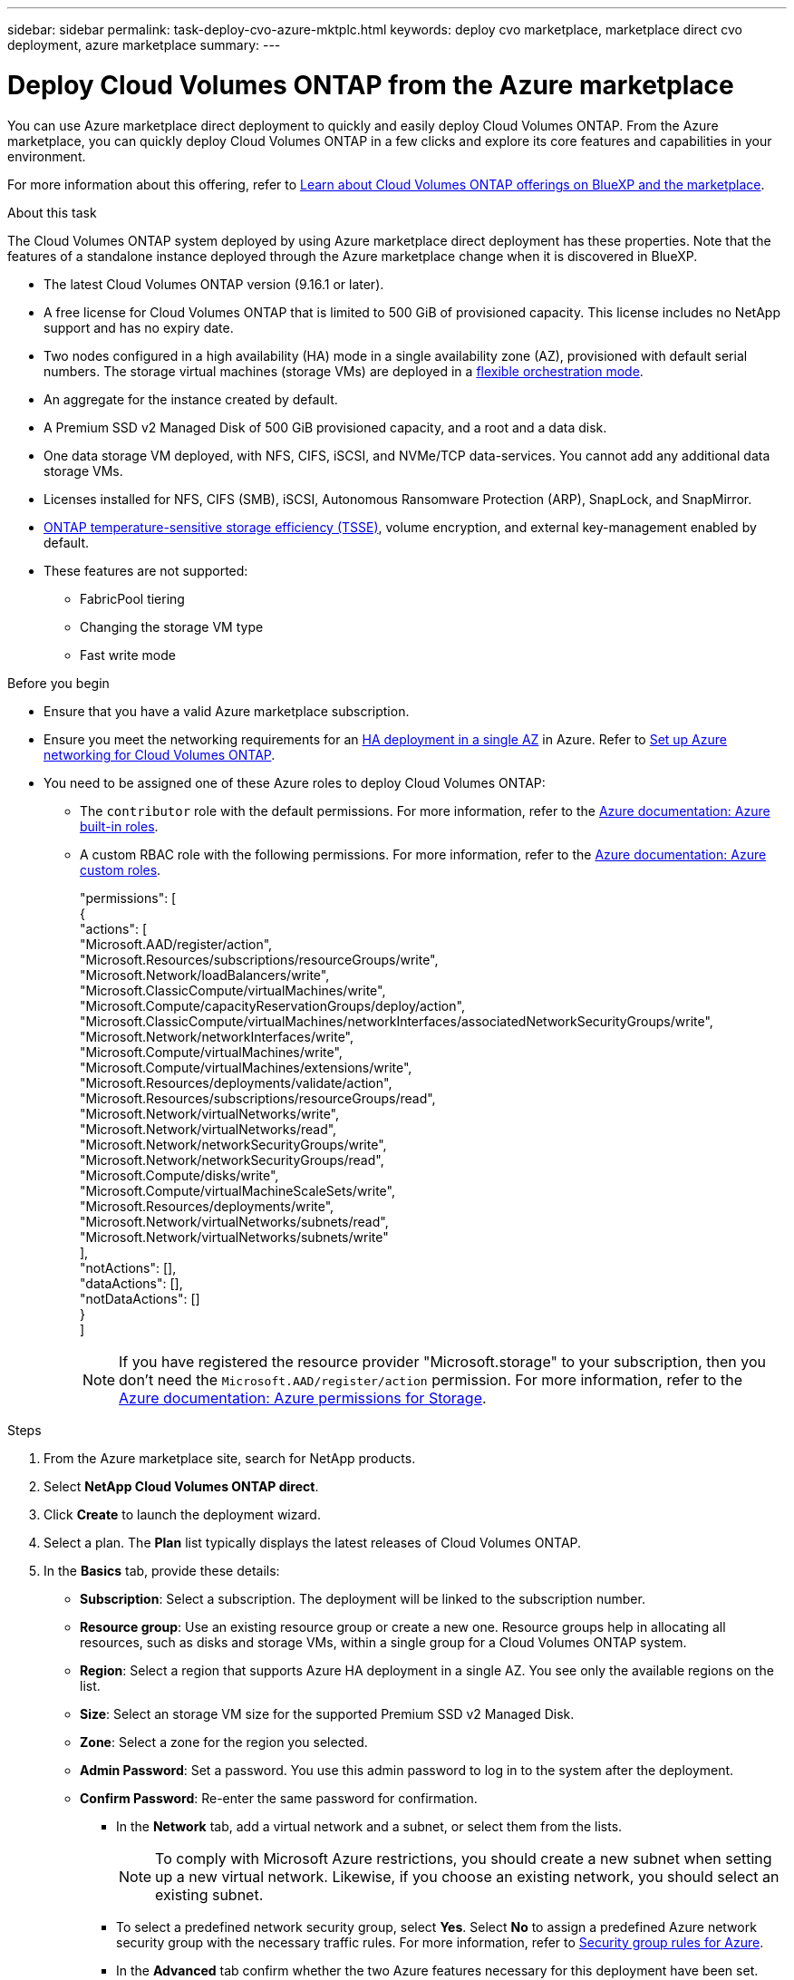 ---
sidebar: sidebar
permalink: task-deploy-cvo-azure-mktplc.html
keywords: deploy cvo marketplace, marketplace direct cvo deployment, azure marketplace
summary: 
---

= Deploy Cloud Volumes ONTAP from the Azure marketplace
:hardbreaks:
:nofooter:
:icons: font
:linkattrs:
:imagesdir: ./media/

[.lead]
You can use Azure marketplace direct deployment to quickly and easily deploy Cloud Volumes ONTAP. From the Azure marketplace, you can quickly deploy Cloud Volumes ONTAP in a few clicks and explore its core features and capabilities in your environment. 

For more information about this offering, refer to link:concept-azure-mktplace-direct.html[Learn about Cloud Volumes ONTAP offerings on BlueXP and the marketplace].

.About this task
The Cloud Volumes ONTAP system deployed by using Azure marketplace direct deployment has these properties. Note that the features of a standalone instance deployed through the Azure marketplace change when it is discovered in BlueXP.  

* The latest Cloud Volumes ONTAP version (9.16.1 or later).
* A free license for Cloud Volumes ONTAP that is limited to 500 GiB of provisioned capacity. This license includes no NetApp support and has no expiry date.
* Two nodes configured in a high availability (HA) mode in a single availability zone (AZ), provisioned with default serial numbers. The storage virtual machines (storage VMs) are deployed in a link:concept-ha-azure.html#ha-single-availability-zone-configuration-with-shared-managed-disks[flexible orchestration mode].
* An aggregate for the instance created by default.
* A Premium SSD v2 Managed Disk of 500 GiB provisioned capacity, and a root and a data disk.
* One data storage VM deployed, with  NFS, CIFS, iSCSI, and NVMe/TCP data-services. You cannot add any additional data storage VMs.
* Licenses installed for NFS, CIFS (SMB), iSCSI, Autonomous Ransomware Protection (ARP), SnapLock, and SnapMirror.
* https://docs.netapp.com/us-en/ontap/volumes/enable-temperature-sensitive-efficiency-concept.html[ONTAP temperature-sensitive storage efficiency (TSSE)^], volume encryption, and external key-management enabled by default.
* These features are not supported:
** FabricPool tiering
** Changing the storage VM type
** Fast write mode


.Before you begin
* Ensure that you have a valid Azure marketplace subscription.
* Ensure you meet the networking requirements for an link:concept-ha-azure.html#ha-single-availability-zone-configuration-with-shared-managed-disks[HA deployment in a single AZ] in Azure. Refer to link:reference-networking-azure.html[Set up Azure networking for Cloud Volumes ONTAP].
* You need to be assigned one of these Azure roles to deploy Cloud Volumes ONTAP:
** The `contributor` role with the default permissions. For more information, refer to the https://learn.microsoft.com/en-us/azure/role-based-access-control/built-in-roles[Azure documentation: Azure built-in roles^].
** A custom RBAC role with the following permissions. For more information, refer to the https://learn.microsoft.com/en-us/azure/role-based-access-control/custom-roles[Azure documentation: Azure custom roles^].
+ 
====
"permissions": [
            {
                "actions": [
                  "Microsoft.AAD/register/action",
                    "Microsoft.Resources/subscriptions/resourceGroups/write",
                    "Microsoft.Network/loadBalancers/write",
                    "Microsoft.ClassicCompute/virtualMachines/write",
                    "Microsoft.Compute/capacityReservationGroups/deploy/action",
                    "Microsoft.ClassicCompute/virtualMachines/networkInterfaces/associatedNetworkSecurityGroups/write",
                    "Microsoft.Network/networkInterfaces/write",
                    "Microsoft.Compute/virtualMachines/write",
                    "Microsoft.Compute/virtualMachines/extensions/write",
                    "Microsoft.Resources/deployments/validate/action",
                    "Microsoft.Resources/subscriptions/resourceGroups/read",
                    "Microsoft.Network/virtualNetworks/write",
                    "Microsoft.Network/virtualNetworks/read",
                    "Microsoft.Network/networkSecurityGroups/write",
                    "Microsoft.Network/networkSecurityGroups/read",
                    "Microsoft.Compute/disks/write",
                    "Microsoft.Compute/virtualMachineScaleSets/write",
                    "Microsoft.Resources/deployments/write",
                    "Microsoft.Network/virtualNetworks/subnets/read",
                    "Microsoft.Network/virtualNetworks/subnets/write"
                ],
                "notActions": [],
                "dataActions": [],
                "notDataActions": []
            }
        ]


====
+
[NOTE]
If you have registered the resource provider "Microsoft.storage" to your subscription, then you don't need the `Microsoft.AAD/register/action` permission. For more information, refer to the https://learn.microsoft.com/en-us/azure/role-based-access-control/permissions/storage[Azure documentation: Azure permissions for Storage^].

.Steps
. From the Azure marketplace site, search for NetApp products.
. Select *NetApp Cloud Volumes ONTAP direct*.
. Click *Create* to launch the deployment wizard.
. Select a plan. The *Plan* list typically displays the latest releases of Cloud Volumes ONTAP.
. In the *Basics* tab, provide these details:
** *Subscription*: Select a subscription. The deployment will be linked to the subscription number.
** *Resource group*: Use an existing resource group or create a new one. Resource groups help in allocating all resources, such as disks and storage VMs, within a single group for a Cloud Volumes ONTAP system.
** *Region*: Select a region that supports Azure HA deployment in a single AZ. You see only the available regions on the list.
** *Size*: Select an storage VM size for the supported Premium SSD v2 Managed Disk.
** *Zone*: Select a zone for the region you selected. 
** *Admin Password*: Set a password. You use this admin password to log in to the system after the deployment.
** *Confirm Password*: Re-enter the same password for confirmation.
* In the *Network* tab, add a virtual network and a subnet, or select them from the lists.
+
[NOTE]
To comply with Microsoft Azure restrictions, you should create a new subnet when setting up a new virtual network. Likewise, if you choose an existing network, you should select an existing subnet.
+
* To select a predefined network security group, select *Yes*. Select *No* to assign a predefined Azure network security group with the necessary traffic rules. For more information, refer to link:reference-networking-azure.html#security-group-rules[Security group rules for Azure]. 
* In the *Advanced* tab confirm whether the two Azure features necessary for this deployment have been set. Refer to link:task-saz-feature.html[Enable an Azure feature for Cloud Volumes ONTAP single AZ deployments] and link:task-azure-high-availability-mode.html[Enable high-availability mode for Cloud Volumes ONTAP in Azure].
* You can define name and value pairs for the resources or resource groups in the *Tags* tab.
* In the *Review + create* tab, review the details and start the deployment.

.After you finish

Select the notification icon to view the progress of your deployment. After Cloud Volumes ONTAP is deployed, you can view the storage VM listed for operations.

Once accessible, use ONTAP System Manager or the ONTAP CLI to log in to the storage VM with the admin credentials that you set. Thereafter, you can create volumes, LUNs, or shares and start utilizing the storage capabilities of Cloud Volumes ONTAP.

== Troubleshoot deployment issues
Cloud Volumes ONTAP systems deployed directly through the Azure marketplace do not include support from NetApp. If any issues arise during deployment, you can independently troubleshoot and resolve them.

.Steps
. On the Azure marketplace site, go to *Boot diagnostics > Serial log*.
. Download and investigate the serial logs.
. Consult the product documentation and knowledge base (KB) articles for troubleshooting.
** https://learn.microsoft.com/en-us/partner-center/[Azure marketplace documentation]
** https://www.netapp.com/support-and-training/documentation/[NetApp documentation]
** https://kb.netapp.com/[NetApp KB articles]

== Discover the deployed systems in BlueXP
You can discover the Cloud Volumes ONTAP systems that you deployed using Azure marketplace direct deployment and manage them as working environments in BlueXP. The BlueXP Connector discovers the systems, adds them as working environments, applies the necessary BlueXP licenses, and unlocks the full capabilities of BlueXP for these systems. The original HA configuration in a single AZ with PSSD v2 Managed Disks is retained, and the system is registered to the same Azure subscription and resource group as the original deployment.

.About this task 
On discovering the Cloud Volumes ONTAP systems deployed using Azure marketplace direct deployment, the BlueXP Connector performs these tasks:

* Replaces the free licenses of the discovered systems as regular capacity-based link:concept-licensing.html#packages[Freemium licenses].
* Retains the existing capabilities of the deployed systems, and adds the additional capabilities of BlueXP, such as data protection, data management, and security features.
* Replaces the installed licenses on the nodes with new ONTAP licenses for NFS, CIFS (SMB), iSCSI, ARP, SnapLock, and SnapMirror.
* Converts the generic node serial numbers to unique serial numbers.
* Assigns new system tags on the resources as required.
* Converts the dynamic IP addresses of the instance to static IP addresses.
* Enables the functionalities of link:task-tiering.html[FabricPool tiering], link:task-verify-autosupport.html[AutoSupport], and link:concept-worm.html[write-once-read-many] (WORM) storage on the deployed systems. You can activate these features from the BlueXP console when you need them.
* Registers the instances to the NSS accounts used to discover them.
* Enables capacity management features in link:concept-storage-management.html#capacity-management[automatic and manual modes] for the discovered systems.

.Before you begin
Ensure that the deployment is complete on the Azure marketplace. The BlueXP Connector can discover the systems only when the deployment is complete and are available for discovery.

.Steps
In BlueXP, you follow the standard procedure for discovering existing systems. Refer to link:task-adding-systems.html[Add an existing Cloud Volumes ONTAP system to BlueXP].

.After you finish
After the discovery is complete, you can view the systems listed as working environments in BlueXP. You can perform various management tasks, such as link:task-manage-aggregates.html[expanding the aggregate], link:task-create-volumes.html[adding volumes], link:task-managing-svms-azure.html[provisioning additional storage VMs], and link:task-change-azure-vm.html[changing the instance types].


.Related links
Refer to the ONTAP documentation for more information about creating storage:

* https://docs.netapp.com/us-en/ontap/volumes/create-volume-task.html[Create volumes for NFS^]  
* https://docs.netapp.com/us-en/ontap-cli/lun-create.html[Create LUNs for iSCSI^]
* https://docs.netapp.com/us-en/ontap-cli/vserver-cifs-share-create.html[Create shares for CIFS^]
